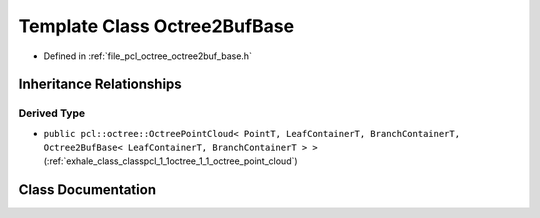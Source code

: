 .. _exhale_class_classpcl_1_1octree_1_1_octree2_buf_base:

Template Class Octree2BufBase
=============================

- Defined in :ref:`file_pcl_octree_octree2buf_base.h`


Inheritance Relationships
-------------------------

Derived Type
************

- ``public pcl::octree::OctreePointCloud< PointT, LeafContainerT, BranchContainerT, Octree2BufBase< LeafContainerT, BranchContainerT > >`` (:ref:`exhale_class_classpcl_1_1octree_1_1_octree_point_cloud`)


Class Documentation
-------------------


.. doxygenclass:: pcl::octree::Octree2BufBase
   :members:
   :protected-members:
   :undoc-members: